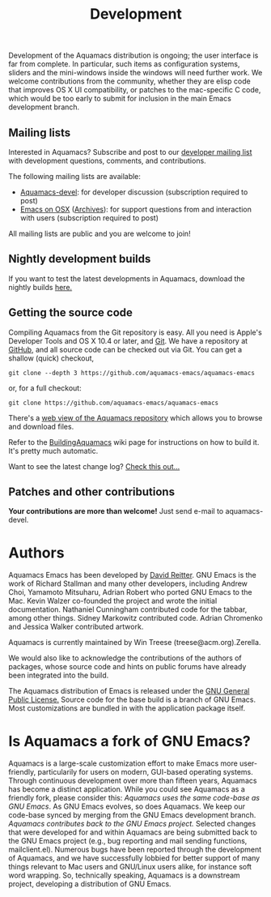 #+TITLE: Development
#+URL: /development
#+ALIASES[]: /development.html

Development of the Aquamacs distribution is ongoing; the user interface
is far from complete. In particular, such items as configuration
systems, sliders and the mini-windows inside the windows will need
further work. We welcome contributions from the community, whether they
are elisp code that improves OS X UI compatibility, or patches to the
mac-specific C code, which would be too early to submit for inclusion in
the main Emacs development branch.

** Mailing lists
   :PROPERTIES:
   :CUSTOM_ID: mailing-lists
   :END:
Interested in Aquamacs? Subscribe and post to our
[[http://lists.aquamacs.org/mailman/listinfo.cgi/aquamacs-devel][developer
mailing list]] with development questions, comments, and contributions.

The following mailing lists are available:

- [[http://groups.google.com/group/aquamacs-devel][Aquamacs-devel]]: for
  developer discussion (subscription required to post)
- [[http://email.esm.psu.edu/mailman/listinfo/macosx-emacs][Emacs on
  OSX]] ([[http://news.gmane.org/gmane.emacs.macintosh.osx][Archives]]):
  for support questions from and interaction with users (subscription
  required to post)

All mailing lists are public and you are welcome to join!
** Nightly development builds
   :PROPERTIES:
   :CUSTOM_ID: nightly-development-builds
   :END:
If you want to test the latest developments in Aquamacs, download the
nightly builds [[file:nightlies.html][here.]]
** Getting the source code

Compiling Aquamacs from the Git repository is easy. All you need is
Apple's Developer Tools and OS X 10.4 or later, and
[[http://git-scm.com/download][Git]]. We have a repository at
[[http://github.com/davidswelt/aquamacs-emacs/tree/master][GitHub]], and
all source code can be checked out via Git. You can get a shallow
(quick) checkout,

~git clone --depth 3 https://github.com/aquamacs-emacs/aquamacs-emacs~

or, for a full checkout:

~git clone https://github.com/aquamacs-emacs/aquamacs-emacs~

There's a [[http://github.com/davidswelt/aquamacs-emacs/tree/aquamacs3][web view of the Aquamacs repository]] which allows you to browse and download
files.

Refer to the [[http://www.emacswiki.org/emacs/BuildingAquamacs][BuildingAquamacs]] wiki page for instructions on how to build it. It's pretty much automatic.

Want to see the latest change log? [[/changelog-latest.html][Check this out...]]

** Patches and other contributions
*Your contributions are more than welcome!* Just send e-mail to
aquamacs-devel.

* Authors
Aquamacs Emacs has been developed by [[http://www.david-reitter.com][David Reitter]]. GNU Emacs is the work of Richard Stallman and many other developers, including Andrew Choi, Yamamoto Mitsuharu, Adrian Robert who ported GNU Emacs to the Mac. Kevin Walzer co-founded the project and wrote the initial documentation. Nathaniel Cunningham contributed code for the tabbar, among other
things. Sidney Markowitz contributed code. Adrian Chromenko and Jessica Walker contributed artwork.

Aquamacs is currently maintained by Win Treese (treese@acm.org).Zerella.

We would also like to acknowledge the contributions of the authors of
packages, whose source code and hints on public forums have already been
integrated into the build.

The Aquamacs distribution of Emacs is released under the [[http://www.gnu.org/copyleft/gpl.html][GNU General Public License.]]
Source code for the base build is a branch of GNU Emacs. Most customizations are bundled in with the application package itself.

* Is Aquamacs a fork of GNU Emacs?
  :PROPERTIES:
  :CUSTOM_ID: is-aquamacs-a-fork-of-gnu-emacs
  :END:
Aquamacs is a large-scale customization effort to make Emacs more
user-friendly, particularily for users on modern, GUI-based operating
systems. Through continuous development over more than fifteen years,
Aquamacs has become a distinct application. While you could see Aquamacs
as a friendly fork, please consider this: /Aquamacs uses the same
code-base as GNU Emacs/. As GNU Emacs evolves, so does Aquamacs. We keep
our code-base synced by merging from the GNU Emacs development branch.
/Aquamacs contributes back to the GNU Emacs project./ Selected changes
that were developed for and within Aquamacs are being submitted back to
the GNU Emacs project (e.g., bug reporting and mail sending functions,
mailclient.el). Numerous bugs have been reported through the development
of Aquamacs, and we have successfully lobbied for better support of many
things relevant to Mac users and GNU/Linux users alike, for instance
soft word wrapping. So, technically speaking, Aquamacs is a downstream
project, developing a distribution of GNU Emacs.
